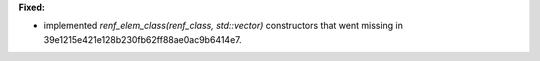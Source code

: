 **Fixed:**

* implemented `renf_elem_class(renf_class, std::vector)` constructors that went missing in 39e1215e421e128b230fb62ff88ae0ac9b6414e7.
